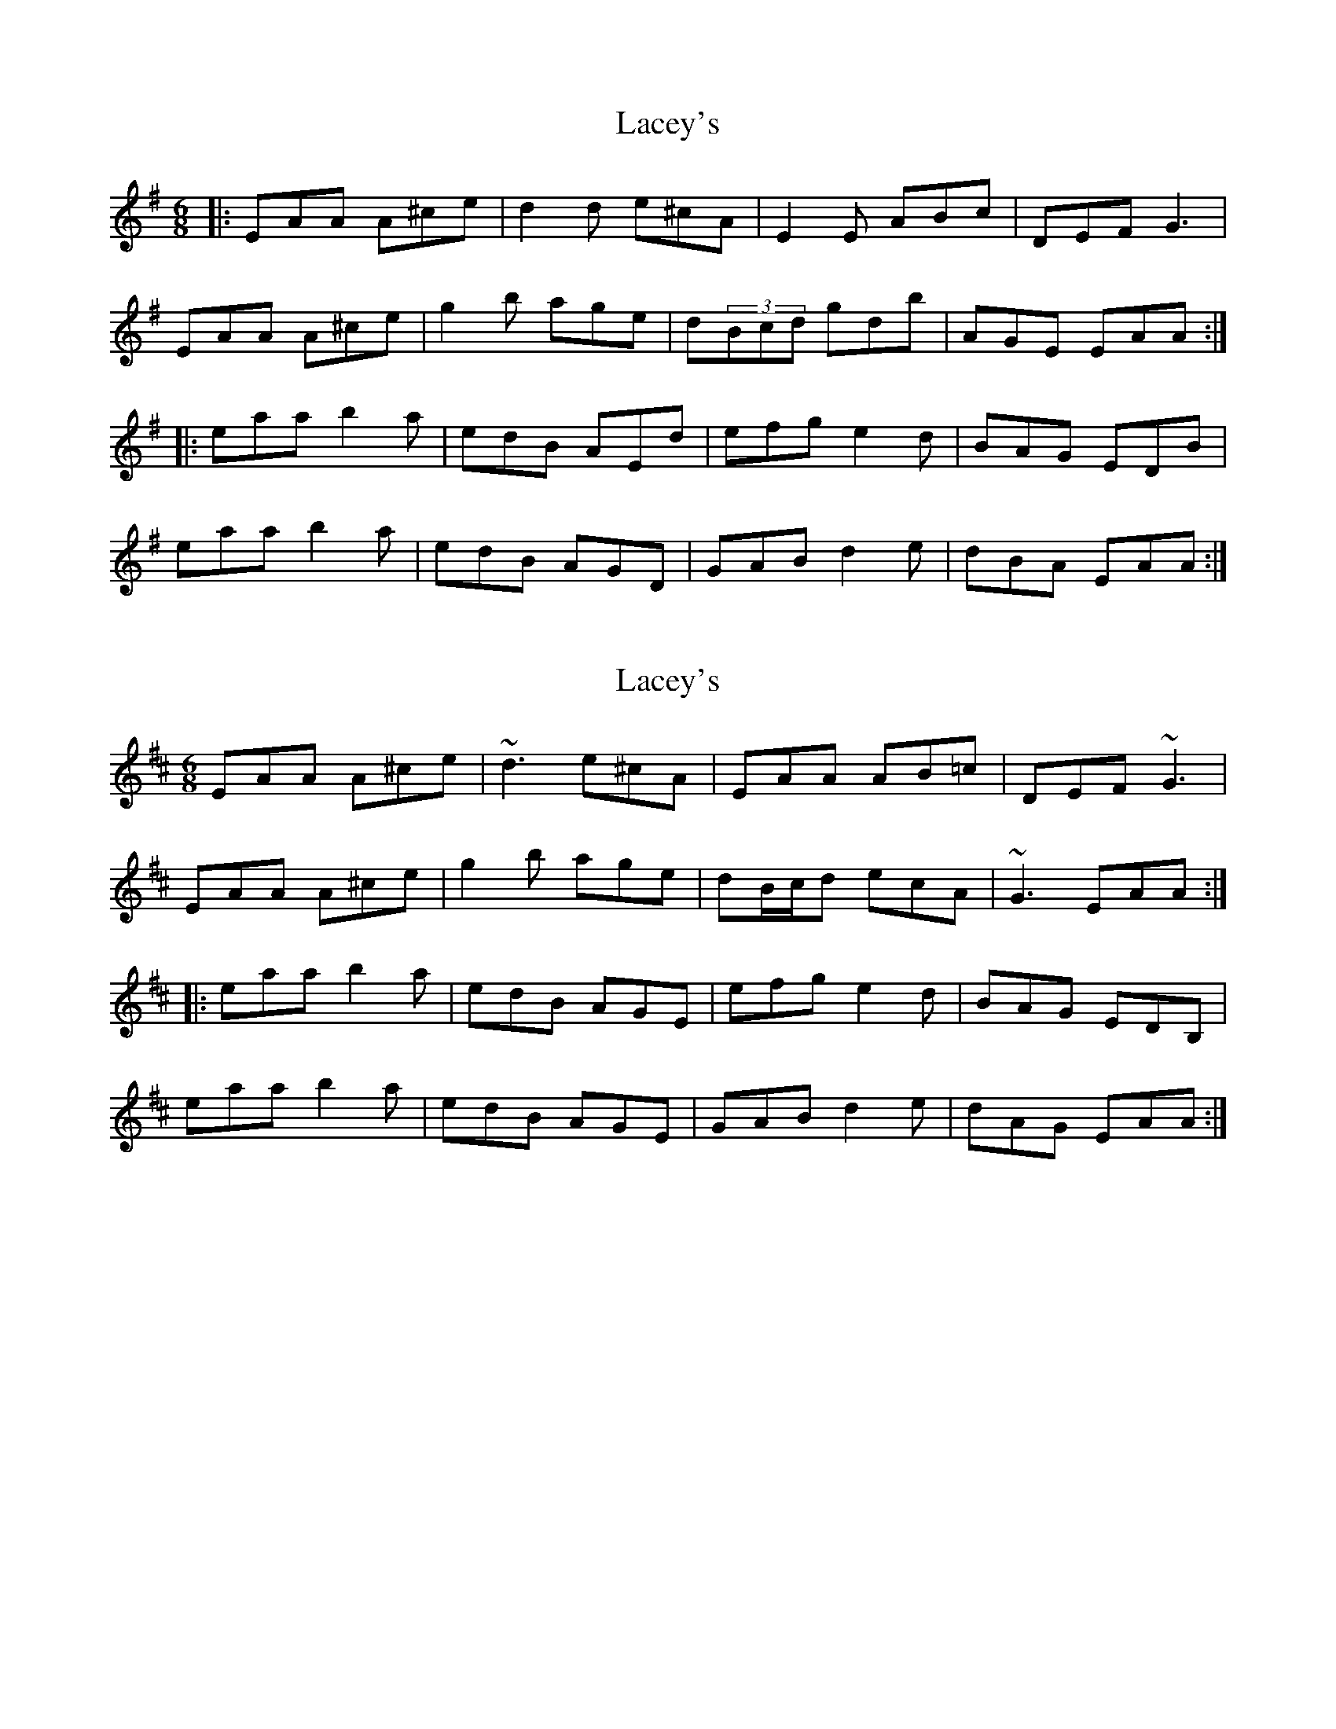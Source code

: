 X: 1
T: Lacey's
Z: Netallica
S: https://thesession.org/tunes/919#setting919
R: jig
M: 6/8
L: 1/8
K: Ador
|: EAA A^ce | d2d e^cA | E2E ABc | DEF G3 |
EAA A^ce | g2b age | d(3Bcd gdb | AGE EAA :|
|: eaa b2a | edB AEd | efg e2d | BAG EDB |
eaa b2a | edB AGD | GAB d2e | dBA EAA :|
X: 2
T: Lacey's
Z: hnorbeck
S: https://thesession.org/tunes/919#setting23326
R: jig
M: 6/8
L: 1/8
K: Amix
EAA A^ce | ~d3 e^cA | EAA AB=c | DEF ~G3 |
EAA A^ce | g2b age | dB/c/d ecA | ~G3 EAA :|
|: eaa b2a | edB AGE | efg e2d | BAG EDB, |
eaa b2a | edB AGE | GAB d2e | dAG EAA :|
X: 3
T: Lacey's
Z: JACKB
S: https://thesession.org/tunes/919#setting27796
R: jig
M: 6/8
L: 1/8
K: Ador
|:EAA A^ce |d3 e^cA | EAA AB=c | DEF G3 |
EAA A^ce | g2b age | dB/c/d ecA | G3 EAA :||
|: eaa g2e | edB AGE | eaa g2a | bag a2e |
eaa g2e | edB AGE | GAB d2e | dBG EAA :|
